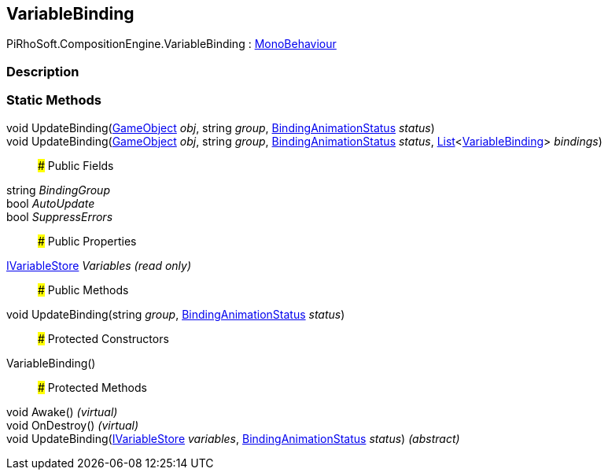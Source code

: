 [#reference/variable-binding]

## VariableBinding

PiRhoSoft.CompositionEngine.VariableBinding : https://docs.unity3d.com/ScriptReference/MonoBehaviour.html[MonoBehaviour^]

### Description

### Static Methods

void UpdateBinding(https://docs.unity3d.com/ScriptReference/GameObject.html[GameObject^] _obj_, string _group_, <<reference/binding-animation-status.html,BindingAnimationStatus>> _status_)::

void UpdateBinding(https://docs.unity3d.com/ScriptReference/GameObject.html[GameObject^] _obj_, string _group_, <<reference/binding-animation-status.html,BindingAnimationStatus>> _status_, https://docs.microsoft.com/en-us/dotnet/api/System.Collections.Generic.List-1[List^]<<<reference/variable-binding.html,VariableBinding>>> _bindings_)::

### Public Fields

string _BindingGroup_::

bool _AutoUpdate_::

bool _SuppressErrors_::

### Public Properties

<<reference/i-variable-store.html,IVariableStore>> _Variables_ _(read only)_::

### Public Methods

void UpdateBinding(string _group_, <<reference/binding-animation-status.html,BindingAnimationStatus>> _status_)::

### Protected Constructors

VariableBinding()::

### Protected Methods

void Awake() _(virtual)_::

void OnDestroy() _(virtual)_::

void UpdateBinding(<<reference/i-variable-store.html,IVariableStore>> _variables_, <<reference/binding-animation-status.html,BindingAnimationStatus>> _status_) _(abstract)_::